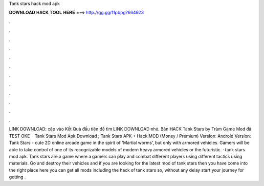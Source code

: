 Tank stars hack mod apk

𝐃𝐎𝐖𝐍𝐋𝐎𝐀𝐃 𝐇𝐀𝐂𝐊 𝐓𝐎𝐎𝐋 𝐇𝐄𝐑𝐄 ===> http://gg.gg/11pbpg?664623

.

.

.

.

.

.

.

.

.

.

.

.

LINK DOWNLOAD:  cập vào Kết Quả đầu tiên để tìm LINK DOWNLOAD nhé. Bản HACK Tank Stars by Trùm Game Mod đã TEST OKE   · Tank Stars Mod Apk Download ; Tank Stars APK + Hack MOD (Money / Premium) Version: Android Version: Tank Stars - cute 2D online arcade game in the spirit of 'Martial worms', but only with armored vehicles. Gamers will be able to take control of one of its recognizable models of modern heavy armored vehicles or the futuristic. · tank stars mod apk. Tank stars are a game where a gamers can play and combat different players using different tactics using materials. Go and destroy their vehicles and if you are looking for the latest mod of tank stars then you have come into the right place here you can get all mods including the hack of tank stars so, without any delay start your journey for getting .